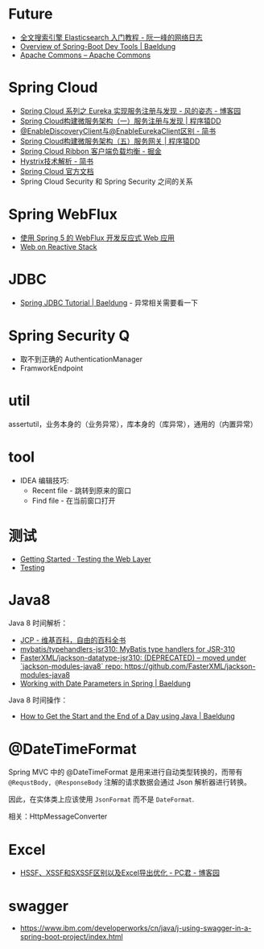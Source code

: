 * Future
  + [[http://www.ruanyifeng.com/blog/2017/08/elasticsearch.html][全文搜索引擎 Elasticsearch 入门教程 - 阮一峰的网络日志]]
  + [[https://www.baeldung.com/spring-boot-devtools][Overview of Spring-Boot Dev Tools | Baeldung]]
  + [[https://commons.apache.org/][Apache Commons – Apache Commons]]

* Spring Cloud
  + [[https://www.cnblogs.com/fengzheng/p/10603672.html][Spring Cloud 系列之 Eureka 实现服务注册与发现 - 风的姿态 - 博客园]]
  + [[http://blog.didispace.com/springcloud1/][Spring Cloud构建微服务架构（一）服务注册与发现 | 程序猿DD]]
  + [[https://www.jianshu.com/p/f6db3117864f][@EnableDiscoveryClient与@EnableEurekaClient区别 - 简书]]
  + [[http://blog.didispace.com/springcloud5/][Spring Cloud构建微服务架构（五）服务网关 | 程序猿DD]]
  + [[https://juejin.im/post/5adee863f265da0b7527c26e][Spring Cloud Ribbon 客户端负载均衡 - 掘金]]
  + [[https://www.jianshu.com/p/3e11ac385c73][Hystrix技术解析 - 简书]]
  + [[https://cloud.spring.io/spring-cloud-static/Greenwich.SR3/single/spring-cloud.html#_spring_cloud_commons_common_abstractions][Spring Cloud 官方文档]]
  + Spring Cloud Security 和 Spring Security 之间的关系

* Spring WebFlux
  + [[https://www.ibm.com/developerworks/cn/java/spring5-webflux-reactive/index.html][使用 Spring 5 的 WebFlux 开发反应式 Web 应用]]
  + [[https://docs.spring.io/spring/docs/current/spring-framework-reference/web-reactive.html][Web on Reactive Stack]]

* JDBC
  + [[https://www.baeldung.com/spring-jdbc-jdbctemplate][Spring JDBC Tutorial | Baeldung]] - 异常相关需要看一下

* Spring Security Q
  + 取不到正确的 AuthenticationManager
  + FramworkEndpoint

* util
  assertutil，业务本身的（业务异常），库本身的（库异常），通用的（内置异常）

* tool
  + IDEA 编辑技巧:
    + Recent file - 跳转到原来的窗口
    + Find file - 在当前窗口打开
* 测试
  + [[https://spring.io/guides/gs/testing-web/][Getting Started · Testing the Web Layer]]
  + [[https://docs.spring.io/spring/docs/current/spring-framework-reference/testing.html#testing-tx][Testing]]

* Java8
  Java 8 时间解析：
  + [[https://zh.wikipedia.org/wiki/JCP][JCP - 维基百科，自由的百科全书]]
  + [[https://github.com/mybatis/typehandlers-jsr310][mybatis/typehandlers-jsr310: MyBatis type handlers for JSR-310]]
  + [[https://github.com/FasterXML/jackson-datatype-jsr310][FasterXML/jackson-datatype-jsr310: (DEPRECATED) -- moved under `jackson-modules-java8` repo: https://github.com/FasterXML/jackson-modules-java8]]
  + [[https://www.baeldung.com/spring-date-parameters][Working with Date Parameters in Spring | Baeldung]]

  Java 8 时间操作：
  + [[https://www.baeldung.com/java-day-start-end][How to Get the Start and the End of a Day using Java | Baeldung]]

* @DateTimeFormat
  Spring MVC 中的 @DateTimeFormat 是用来进行自动类型转换的，而带有 ~@RequstBody, @ResponseBody~ 注解的请求数据会通过 Json 解析器进行转换。

  因此，在实体类上应该使用 ~JsonFormat~ 而不是 ~DateFormat~.

  相关：HttpMessageConverter

* Excel
  + [[https://www.cnblogs.com/pcheng/p/7485979.html][HSSF、XSSF和SXSSF区别以及Excel导出优化 - PC君 - 博客园]]

* swagger
  + https://www.ibm.com/developerworks/cn/java/j-using-swagger-in-a-spring-boot-project/index.html
